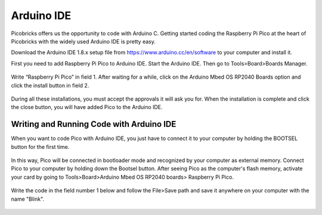 Arduino IDE
====================

Picobricks offers us the opportunity to code with Arduino C. Getting started coding the Raspberry Pi Pico at the heart of Picobricks with the widely used Arduino IDE is pretty easy.

Download the Arduino IDE 1.8.x setup file from https://www.arduino.cc/en/software to your computer and install it.


First you need to add Raspberry Pi Pico to Arduino IDE. Start the Arduino IDE. Then go to Tools>Board>Boards Manager.

.. figure:: ../_static/arduino.png
    :align: center
    :width: 720
    :figclass: align-center

Write “Raspberry Pi Pico” in field 1. After waiting for a while, click on the Arduino Mbed OS RP2040 Boards option and click the install button in field 2.

.. figure:: ../_static/arduino2.png
    :align: center
    :width: 720
    :figclass: align-center

During all these installations, you must accept the approvals it will ask you for. When the installation is complete and click the close button, you will have added Pico to the Arduino IDE.

Writing and Running Code with Arduino IDE
------------------------------------------

When you want to code Pico with Arduino IDE, you just have to connect it to your computer by holding the BOOTSEL button for the first time.

.. figure:: ../_static/arduino3.png
    :align: center
    :width: 720
    :figclass: align-center
    
    
    
In this way, Pico will be connected in bootloader mode and recognized by your computer as external memory. Connect Pico to your computer by holding down the Bootsel button. After seeing Pico as the computer's flash memory, activate your card by going to Tools>Board>Arduino Mbed OS RP2040 boards> Raspberry Pi Pico.
     
.. figure:: ../_static/arduino4.png
    :align: center
    :width: 720
    :figclass: align-center

Write the code in the field number 1 below and follow the File>Save path and save it anywhere on your computer with the name "Blink".

.. figure:: ../_static/arduino5.png
    :align: center
    :width: 720
    :figclass: align-center
